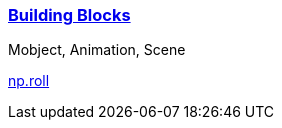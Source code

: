 
=== https://docs.manim.community/en/stable/tutorials/building_blocks.html[Building Blocks]

Mobject, Animation, Scene

https://numpy.org/doc/stable/reference/generated/numpy.roll.html[np.roll]